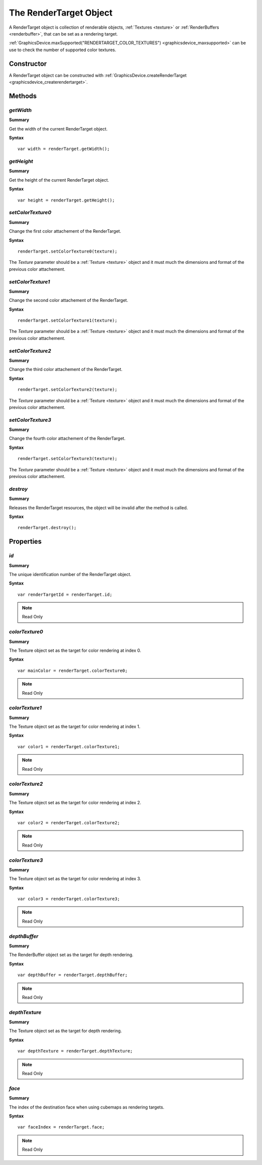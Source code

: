 .. index::
    single: RenderTarget

.. highlight:: javascript

.. _renderTarget:

-----------------------
The RenderTarget Object
-----------------------

A RenderTarget object is collection of renderable objects, :ref:`Textures <texture>` or :ref:`RenderBuffers <renderbuffer>`, that can be set as a rendering target.

:ref:`GraphicsDevice.maxSupported("RENDERTARGET_COLOR_TEXTURES") <graphicsdevice_maxsupported>` can be use to check the number of supported color textures.

Constructor
===========

A RenderTarget object can be constructed with :ref:`GraphicsDevice.createRenderTarget <graphicsdevice_createrendertarget>`.

Methods
=======

.. index::
    pair: RenderTarget; getWidth

`getWidth`
----------
**Summary**

Get the width of the current RenderTarget object.

**Syntax** ::

    var width = renderTarget.getWidth();


.. index::
    pair: RenderTarget; getHeight

`getHeight`
-----------
**Summary**

Get the height of the current RenderTarget object.

**Syntax** ::

    var height = renderTarget.getHeight();


.. index::
    pair: RenderTarget; setColorTexture0

`setColorTexture0`
------------------
**Summary**

Change the first color attachement of the RenderTarget.

**Syntax** ::

    renderTarget.setColorTexture0(texture);

The `Texture` parameter should be a :ref:`Texture <texture>` object and
it must much the dimensions and format of the previous color attachement.


.. index::
    pair: RenderTarget; setColorTexture1

`setColorTexture1`
------------------
**Summary**

Change the second color attachement of the RenderTarget.

**Syntax** ::

    renderTarget.setColorTexture1(texture);

The `Texture` parameter should be a :ref:`Texture <texture>` object and
it must much the dimensions and format of the previous color attachement.


.. index::
    pair: RenderTarget; setColorTexture2

`setColorTexture2`
------------------
**Summary**

Change the third color attachement of the RenderTarget.

**Syntax** ::

    renderTarget.setColorTexture2(texture);

The `Texture` parameter should be a :ref:`Texture <texture>` object and
it must much the dimensions and format of the previous color attachement.


.. index::
    pair: RenderTarget; setColorTexture3

`setColorTexture3`
------------------
**Summary**

Change the fourth color attachement of the RenderTarget.

**Syntax** ::

    renderTarget.setColorTexture3(texture);

The `Texture` parameter should be a :ref:`Texture <texture>` object and
it must much the dimensions and format of the previous color attachement.


.. index::
    pair: RenderTarget; destroy

`destroy`
---------

**Summary**

Releases the RenderTarget resources, the object will be invalid after the method is called.

**Syntax** ::

    renderTarget.destroy();


Properties
==========

.. index::
    pair: RenderTarget; id

`id`
----

**Summary**

The unique identification number of the RenderTarget object.

**Syntax** ::

    var renderTargetId = renderTarget.id;

.. note:: Read Only


.. index::
    pair: RenderTarget; colorTexture0

`colorTexture0`
---------------

**Summary**

The Texture object set as the target for color rendering at index 0.

**Syntax** ::

    var mainColor = renderTarget.colorTexture0;

.. note:: Read Only


.. index::
    pair: RenderTarget; colorTexture1

`colorTexture1`
---------------

**Summary**

The Texture object set as the target for color rendering at index 1.

**Syntax** ::

    var color1 = renderTarget.colorTexture1;

.. note:: Read Only


.. index::
    pair: RenderTarget; colorTexture2

`colorTexture2`
---------------

**Summary**

The Texture object set as the target for color rendering at index 2.

**Syntax** ::

    var color2 = renderTarget.colorTexture2;

.. note:: Read Only


.. index::
    pair: RenderTarget; colorTexture3

`colorTexture3`
---------------

**Summary**

The Texture object set as the target for color rendering at index 3.

**Syntax** ::

    var color3 = renderTarget.colorTexture3;

.. note:: Read Only


.. index::
    pair: RenderTarget; depthBuffer

`depthBuffer`
-------------

**Summary**

The RenderBuffer object set as the target for depth rendering.

**Syntax** ::

    var depthBuffer = renderTarget.depthBuffer;

.. note:: Read Only


.. index::
    pair: RenderTarget; depthTexture

`depthTexture`
--------------

**Summary**

The Texture object set as the target for depth rendering.

**Syntax** ::

    var depthTexture = renderTarget.depthTexture;

.. note:: Read Only


.. index::
    pair: RenderTarget; face

`face`
------

**Summary**

The index of the destination face when using cubemaps as rendering targets.

**Syntax** ::

    var faceIndex = renderTarget.face;

.. note:: Read Only
